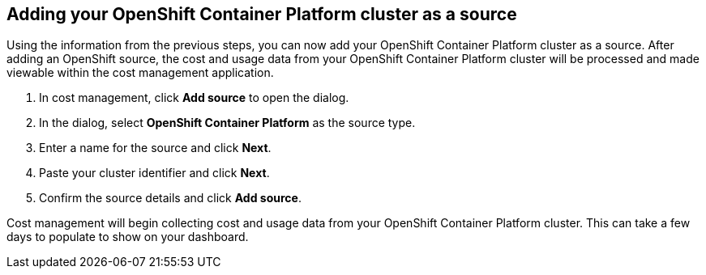 // Module included in the following assemblies:
// assembly_adding_ocp_sources.adoc
[id="adding_an_ocp_cluster"]
== Adding your OpenShift Container Platform cluster as a source

// The URL for this procedure needs to go in the UI code in the Sources dialog - need to give to Dan & Boaz.

Using the information from the previous steps, you can now add your OpenShift Container Platform cluster as a source. After adding an OpenShift source, the cost and usage data from your OpenShift Container Platform cluster will be processed and made viewable within the cost management application.

. In cost management, click *Add source* to open the dialog.
. In the dialog, select *OpenShift Container Platform* as the source type.
. Enter a name for the source and click *Next*.
//edit from here.
. Paste your cluster identifier and click *Next*.
. Confirm the source details and click *Add source*.

Cost management will begin collecting cost and usage data from your OpenShift Container Platform cluster. This can take a few days to populate to show on your dashboard.


